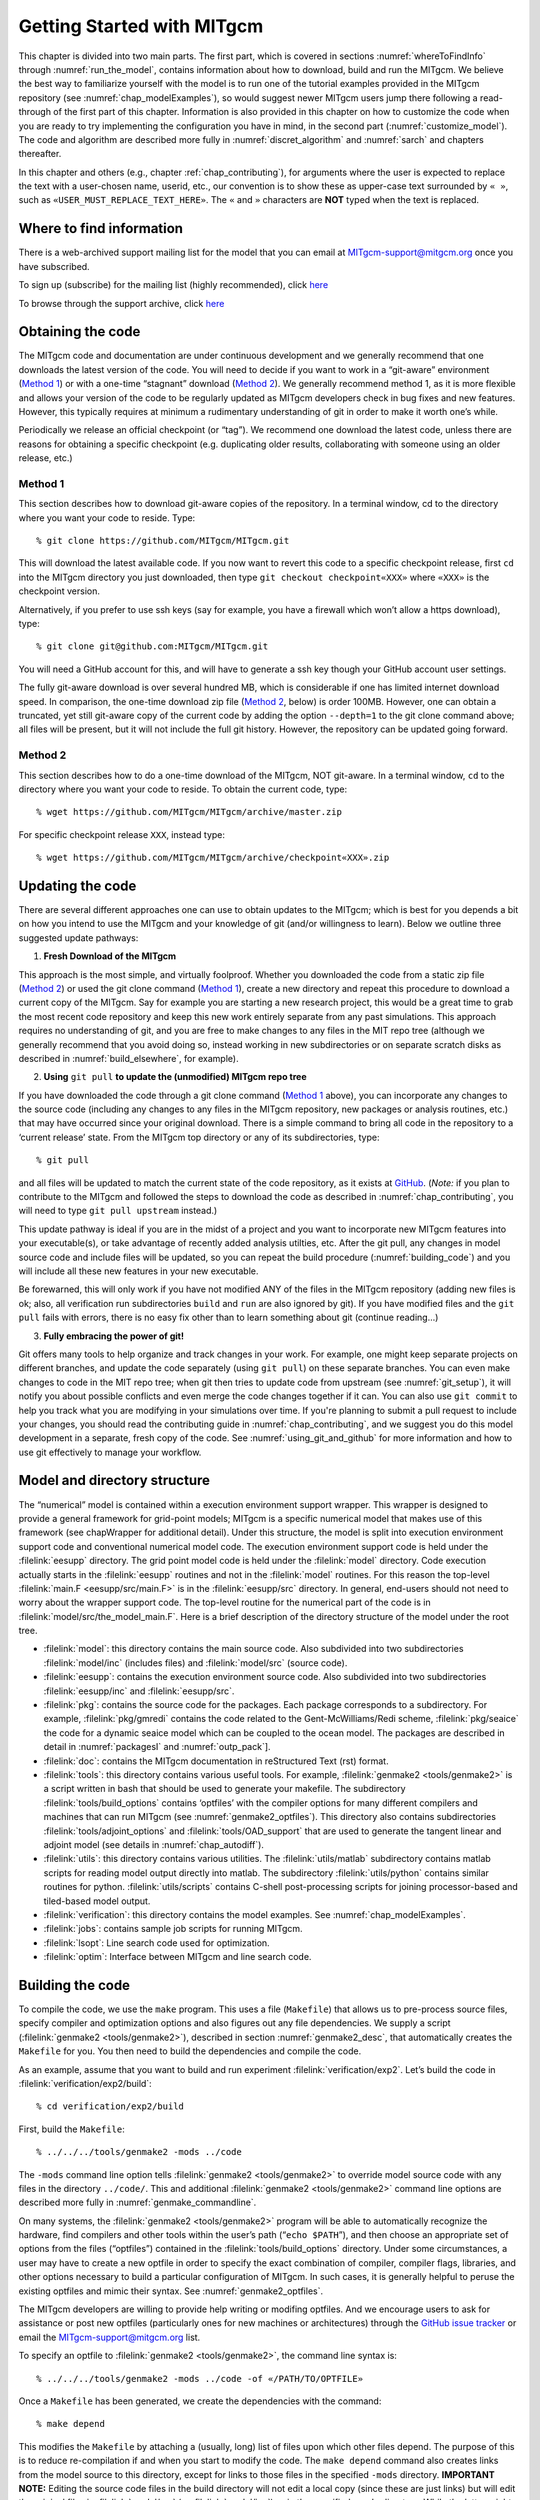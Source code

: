 .. _chap_getting_started:

Getting Started with MITgcm
***************************

This chapter is divided into two main parts. The first part, which is
covered in sections :numref:`whereToFindInfo` through
:numref:`run_the_model`, contains information about how to download, build and run the  MITgcm.
We believe the best way to familiarize yourself with the
model is to run one of the tutorial examples provided in the MITgcm repository
(see :numref:`chap_modelExamples`), so would suggest newer MITgcm users
jump there following a read-through of the first part of this chapter. 
Information is also provided
in this chapter on how to customize the code when you are ready to try implementing 
the configuration you have in mind, in the second part (:numref:`customize_model`).  The code and algorithm
are described more fully in :numref:`discret_algorithm` and 
:numref:`sarch` and chapters thereafter. 

In this chapter and others (e.g., chapter :ref:`chap_contributing`),
for arguments where the user is expected to replace the text
with a user-chosen name, userid, etc., our convention is to show these as upper-case
text surrounded by ``« »``, such as ``«USER_MUST_REPLACE_TEXT_HERE»``.
The ``«`` and ``»`` characters are **NOT** typed when  the text is replaced.

.. _whereToFindInfo:

Where to find information
=========================

There is a web-archived support mailing list for the model that you can
email at MITgcm-support@mitgcm.org once you have subscribed.

To sign up (subscribe) for the mailing list (highly recommended), click `here <http://mailman.mitgcm.org/mailman/listinfo/mitgcm-support/>`__

To browse through the support archive, click `here <http://mailman.mitgcm.org/pipermail/mitgcm-support/>`__


Obtaining the code
==================

The MITgcm code and documentation are under continuous development and we generally recommend that one downloads the latest version of the code. You will need to decide if you want to work in a “git-aware” environment (`Method 1`_) or with a one-time “stagnant” download (`Method 2`_). We generally recommend method 1, as it is more flexible and allows your version of the code to be regularly updated as MITgcm developers check in bug fixes and new features. However, this typically requires at minimum a rudimentary understanding of git in order to make it worth one’s while.

Periodically we release an official checkpoint (or “tag”). We recommend one download the latest code, unless there are reasons for obtaining a specific checkpoint (e.g. duplicating older results, collaborating with someone using an older release, etc.) 

.. _git-aware_download:

Method 1
--------

This section describes how to download git-aware copies of the repository.
In a terminal window, cd to the directory where you want your code to reside. 
Type:

::

    % git clone https://github.com/MITgcm/MITgcm.git

This will download the latest available code. If you now want to revert this code to a specific checkpoint release,
first ``cd`` into the MITgcm directory you just downloaded, then type ``git checkout checkpoint«XXX»`` where ``«XXX»`` is the checkpoint version.

Alternatively, if you prefer to use ssh keys (say for example, you have a firewall which won’t allow a https download), type:

::

    % git clone git@github.com:MITgcm/MITgcm.git

You will need a GitHub account for this, and will have to generate a ssh key though your GitHub account user settings. 

The fully git-aware download is over several hundred MB, which is considerable if one has limited internet download speed. In comparison, the one-time download zip file (`Method 2`_, below) is order 100MB. However, one can obtain a truncated, yet still git-aware copy of the current code by adding the option ``--depth=1`` to the git clone command above; all files will be present, but it will not include the full git history. However, the repository can be updated going forward. 

Method 2
--------

This section describes how to do a one-time download of the MITgcm, NOT git-aware.
In a terminal window, ``cd`` to the directory where you want your code to reside. 
To obtain the current code, type:

::

    % wget https://github.com/MITgcm/MITgcm/archive/master.zip

For specific checkpoint release ``XXX``, instead type: 

::

    % wget https://github.com/MITgcm/MITgcm/archive/checkpoint«XXX».zip

Updating the code
=================

There are several different approaches one can use to obtain updates to the MITgcm; which is best for
you depends a bit on how you intend to use the MITgcm and your knowledge of git (and/or willingness
to learn). Below we outline three suggested update pathways:

1. **Fresh Download of the MITgcm**

This approach is the most simple, and virtually foolproof. Whether you downloaded the code from a static
zip file (`Method 2`_) or used the git clone command (`Method 1`_), create a new directory and repeat
this procedure to download a current copy of the MITgcm. Say for example you are starting a new
research project, this would be a great time to grab the most recent code repository and keep this
new work entirely separate from any past simulations. This approach requires no understanding of git,
and you are free to make changes to any files in the MIT repo tree (although we generally recommend
that you avoid doing so, instead working in new subdirectories or on separate scratch disks as described
in :numref:`build_elsewhere`, for example). 

2. **Using** ``git pull`` **to update the (unmodified) MITgcm repo tree**

If you have downloaded the code through a git clone command (`Method 1`_ above), you can incorporate
any changes to the source code (including any changes to any files in the MITgcm repository, new packages
or analysis routines, etc.) that may have occurred since your original download. There is a simple
command to bring all code in the repository to a ‘current release’ state. From the MITgcm top directory
or any of its subdirectories, type:

::

    % git pull

and all files will be updated to match the current state of the code repository, as it exists
at `GitHub <https://github.com/MITgcm/MITgcm.git>`_. (*Note:* if you plan to contribute to
the MITgcm and followed the steps to download the code as described in 
:numref:`chap_contributing`, you will need to type ``git pull upstream`` instead.)

This update pathway is ideal if you are in the midst of a project and you want to incorporate new
MITgcm features into your executable(s), or take advantage of recently added analysis utilties, etc.
After the git pull, any changes in model source code and include files will be updated, so you can
repeat the build procedure (:numref:`building_code`) and you will include all these new features
in your new executable.

Be forewarned, this will only work if you have not modified ANY of the files in the MITgcm repository
(adding new files is ok; also, all verification run subdirectories ``build`` and ``run`` are also ignored by git).
If you have modified files and the ``git pull`` fails with errors, there is no easy fix other than
to learn something about git (continue reading...)

3. **Fully embracing the power of git!**

Git offers many tools to help organize and track changes in your work.  For example, one might keep separate
projects on different branches, and update the code separately (using ``git pull``) on these separate branches.
You can even make changes to code in the MIT repo tree; when git then tries to update code from upstream
(see :numref:`git_setup`), it will notify you about possible conflicts and even merge the code changes
together if it can. You can also use ``git commit`` to help you track what you are modifying in your
simulations over time. If you're planning to submit a pull request to include your changes, you should
read the contributing guide in :numref:`chap_contributing`, and we suggest you do this model development
in a separate, fresh copy of the code. See :numref:`using_git_and_github` for more information and how
to use git effectively to manage your workflow.


Model and directory structure
=============================

The “numerical” model is contained within a execution environment
support wrapper. This wrapper is designed to provide a general framework
for grid-point models; MITgcm is a specific numerical model that makes use of
this framework (see chapWrapper for additional detail). Under this structure,
the model is split into execution
environment support code and conventional numerical model code. The
execution environment support code is held under the :filelink:`eesupp`
directory. The grid point model code is held under the :filelink:`model`
directory. Code execution actually starts in the :filelink:`eesupp` routines and
not in the :filelink:`model` routines. For this reason the top-level :filelink:`main.F <eesupp/src/main.F>`
is in the :filelink:`eesupp/src` directory. In general, end-users should not
need to worry about the wrapper support code. The top-level routine for the numerical
part of the code is in :filelink:`model/src/the_model_main.F`. Here is a brief
description of the directory structure of the model under the root tree.

-  :filelink:`model`: this directory contains the main source code. Also
   subdivided into two subdirectories :filelink:`model/inc` (includes files) and :filelink:`model/src` (source code).

-  :filelink:`eesupp`: contains the execution environment source code. Also
   subdivided into two subdirectories :filelink:`eesupp/inc` and :filelink:`eesupp/src`.

-  :filelink:`pkg`: contains the source code for the packages. Each package
   corresponds to a subdirectory. For example, :filelink:`pkg/gmredi` contains the
   code related to the Gent-McWilliams/Redi scheme, :filelink:`pkg/seaice` the code
   for a dynamic seaice model which can be coupled to the ocean model. The packages are
   described in detail in :numref:`packagesI` and :numref:`outp_pack`].

-  :filelink:`doc`: contains the MITgcm documentation in reStructured Text (rst) format.

-  :filelink:`tools`: this directory contains various useful tools. For example,
   :filelink:`genmake2 <tools/genmake2>` is a script written in bash that should be used
   to generate your makefile. The subdirectory :filelink:`tools/build_options` contains
   ‘optfiles’ with the compiler options for many different compilers and machines
   that can run MITgcm (see :numref:`genmake2_optfiles`).
   This directory also contains subdirectories :filelink:`tools/adjoint_options` and :filelink:`tools/OAD_support`
   that are used to generate the tangent linear and adjoint model (see details
   in :numref:`chap_autodiff`).

-  :filelink:`utils`: this directory contains various utilities. The :filelink:`utils/matlab` subdirectory
   contains matlab scripts for reading model output directly into
   matlab. The subdirectory :filelink:`utils/python` contains similar routines for python.
   :filelink:`utils/scripts` contains C-shell post-processing scripts for
   joining processor-based and tiled-based model output. 

-  :filelink:`verification`: this directory contains the model examples. See
   :numref:`chap_modelExamples`.

-  :filelink:`jobs`: contains sample job scripts for running MITgcm.

-  :filelink:`lsopt`: Line search code used for optimization.

-  :filelink:`optim`: Interface between MITgcm and line search code.

.. _building_code:

Building the code
=================

To compile the code, we use the ``make`` program. This uses a file
(``Makefile``) that allows us to pre-process source files, specify
compiler and optimization options and also figures out any file
dependencies. We supply a script (:filelink:`genmake2 <tools/genmake2>`), described in section
:numref:`genmake2_desc`, that automatically creates the ``Makefile`` for you. You
then need to build the dependencies and compile the code.

As an example, assume that you want to build and run experiment
:filelink:`verification/exp2`. Let’s build the code in :filelink:`verification/exp2/build`:

::

    % cd verification/exp2/build

First, build the ``Makefile``:

::

    % ../../../tools/genmake2 -mods ../code

The ``-mods`` command line option tells :filelink:`genmake2 <tools/genmake2>` to override model source code
with any files in the directory ``../code/``. This and additional :filelink:`genmake2 <tools/genmake2>` command line options are described
more fully in :numref:`genmake_commandline`.

On many systems, the :filelink:`genmake2 <tools/genmake2>` program will be able to automatically
recognize the hardware, find compilers and other tools within the user’s
path (“``echo $PATH``”), and then choose an appropriate set of options
from the files (“optfiles”) contained in the :filelink:`tools/build_options`
directory. Under some circumstances, a user may have to create a new
optfile in order to specify the exact combination of compiler,
compiler flags, libraries, and other options necessary to build a
particular configuration of MITgcm. In such cases, it is generally
helpful to peruse the existing optfiles and mimic their syntax.
See :numref:`genmake2_optfiles`.

The MITgcm developers are willing to
provide help writing or modifing optfiles. And we encourage users to
ask for assistance or post new optfiles (particularly ones for new machines or
architectures) through the `GitHub issue tracker <https://github.com/MITgcm/MITgcm/issues>`_
or email the MITgcm-support@mitgcm.org list.

To specify an optfile to :filelink:`genmake2 <tools/genmake2>`, the command line syntax is:

::

    % ../../../tools/genmake2 -mods ../code -of «/PATH/TO/OPTFILE»

Once a ``Makefile`` has been generated, we create the dependencies with
the command:

::

    % make depend

This modifies the ``Makefile`` by attaching a (usually, long) list of
files upon which other files depend. The purpose of this is to reduce
re-compilation if and when you start to modify the code. The ``make depend``
command also creates links from the model source to this directory, except for links to those files 
in the specified ``-mods`` directory. **IMPORTANT NOTE:** Editing the source code files in the build directory
will not edit a local copy (since these are just links) but will
edit the original files in :filelink:`model/src` (or :filelink:`model/inc`)
or in the specified ``-mods`` directory. While the latter might
be what you intend, editing the master copy in :filelink:`model/src`
is usually **NOT** what was intended and may cause grief somewhere down the road. Rather, if you need to add 
to the list of modified source code files, place a copy of
the file(s) to edit in the ``-mods`` directory, make the edits to these ``-mods`` directory files, go back to the build directory and type ``make Clean``,
and then re-build the makefile (these latter steps critical or the makefile will not 
link to to this newly edited file).

It is important to note that the make depend stage will occasionally
produce warnings or errors if the dependency parsing tool is unable
to find all of the necessary header files (e.g., ``netcdf.inc``). In some cases you
may need to obtain help from your system administrator to locate these files.

Next, one can compile the code using:

::

    % make

The ``make`` command creates an executable called ``mitgcmuv``. Additional
make “targets” are defined within the makefile to aid in the production
of adjoint and other versions of MITgcm. On computers with multiple processor cores
or shared multi-processor (a.k.a. SMP) systems, the build process can often be sped
up appreciably using the command:

::

    % make -j 2

where the “2” can be replaced with a number that corresponds to the
number of cores (or discrete CPUs) available.

In addition, there are several housekeeping ``make clean`` options that might be useful:

- ``make clean`` removes files that ``make`` generates (e.g., \*.o and \*.f files)
- ``make Clean`` removes files and links generated by ``make`` and ``make depend``
- ``make CLEAN`` removes pretty much everything, including any executables and output from :filelink:`genmake2 <tools/genmake2>`

Now you are ready to run the model. General instructions for doing so
are given in section :numref:`run_the_model`. 

.. _build_elsewhere:

Building/compiling the code elsewhere
-------------------------------------

In the example above (:numref:`building_code`) we built the
executable in the ``build`` directory of the experiment.
Model object files and output data can use up large amounts of disk
space so it is often preferable to operate on a large
scratch disk. Here, we show how to configure and compile the code on a scratch disk,
without having to copy the entire source
tree. The only requirement to do so is you have :filelink:`genmake2 <tools/genmake2>` in your path, or
you know the absolute path to :filelink:`genmake2 <tools/genmake2>`.

Assuming the model source is in ``~/MITgcm``, then the
following commands will build the model in ``/scratch/exp2-run1``:

::

    % cd /scratch/exp2-run1
    % ~/MITgcm/tools/genmake2 -rootdir ~/MITgcm -mods ~/MITgcm/verification/exp2/code
    % make depend
    % make

Note the use of the command line option ``-rootdir`` to tell :filelink:`genmake2 <tools/genmake2>` where to find the MITgcm directory tree.
In general, one can compile the code in any given directory by following this procedure.

.. _genmake2_desc:

Using genmake2
--------------

This section describes further details and capabilities of :filelink:`genmake2 <tools/genmake2>` (located in the
``tools`` directory), the MITgcm tool used to generate a Makefile. :filelink:`genmake2 <tools/genmake2>` is a shell
script written to work with all “sh”–compatible shells including bash
v1, bash v2, and Bourne (like many unix tools, there is a help option that is invoked thru ``genmake2 -h``).
:filelink:`genmake2 <tools/genmake2>` parses information from the following sources:

-
    a ``genmake_local`` file if one is found in the current directory

-
    command-line options

-
    an “options file” as specified by the command-line option
    ``–of «/PATH/TO/OPTFILE»``

-
    a ``packages.conf`` file (if one is found) with the specific list of
    packages to compile. The search path for file ``packages.conf`` is
    first the current directory, and then each of the ``-mods`` directories
    in the given order (see :ref:`here <mods_option>`).

.. _genmake2_optfiles:

Optfiles in tools/build_options directory:
~~~~~~~~~~~~~~~~~~~~~~~~~~~~~~~~~~~~~~~~~~

The purpose of the optfiles is to provide all the compilation options
for particular “platforms” (where “platform” roughly means the
combination of the hardware and the compiler) and code configurations.
Given the combinations of possible compilers and library dependencies
(e.g., MPI and `netCDF <http://www.unidata.ucar.edu/software/netcdf>`_) there may be numerous optfiles available for a
single machine. The naming scheme for the majority of the optfiles
shipped with the code is **OS_HARDWARE_COMPILER** where

**OS**
    is the name of the operating system (generally the lower-case output
    of a linux terminal ``uname`` command)

**HARDWARE**
    is a string that describes the CPU type and corresponds to output
    from a ``uname -m`` command. Some common CPU types:

    ``amd64``
        use this code for x86\_64 systems (most common, including AMD and Intel 64-bit CPUs)

    ``ia64``
        is for Intel IA64 systems (eg. Itanium, Itanium2)

    ``ppc``
        is for (old) Mac PowerPC systems

**COMPILER**
    is the compiler name (generally, the name of the FORTRAN executable, e.g., ``ifort``)

In many cases, the default optfiles are sufficient and will result in
usable Makefiles. However, for some machines or code configurations, new
optfiles must be written. To create a new optfile, it is generally
best to start with one of the defaults and modify it to suit your needs.
Like :filelink:`genmake2 <tools/genmake2>`, the optfiles are all written using a simple
sh–compatible syntax. While nearly all variables used within
:filelink:`genmake2 <tools/genmake2>` may be specified in the optfiles, the critical ones that
should be defined are:

``FC``
    the FORTRAN compiler (executable) to use

``DEFINES``
    the command-line DEFINE options passed to the compiler

``CPP``
    the C pre-processor to use

``NOOPTFLAGS``
    options flags for special files that should not be optimized

For example, the optfile for a typical Red Hat Linux machine (amd64
architecture) using the GCC (g77) compiler is

::

    FC=g77
    DEFINES='-D_BYTESWAPIO -DWORDLENGTH=4'
    CPP='cpp  -traditional -P'
    NOOPTFLAGS='-O0'
    #  For IEEE, use the "-ffloat-store" option
    if test "x$IEEE" = x ; then
        FFLAGS='-Wimplicit -Wunused -Wuninitialized'
        FOPTIM='-O3 -malign-double -funroll-loops'
    else
        FFLAGS='-Wimplicit -Wunused -ffloat-store'
        FOPTIM='-O0 -malign-double'
    fi

If you write an optfile for an unrepresented machine or compiler, you
are strongly encouraged to submit the optfile to the MITgcm project for
inclusion. Please submit the file through the `GitHub issue tracker <https://github.com/MITgcm/MITgcm/issues>`_
or email the MITgcm-support@mitgcm.org list.

.. _genmake_commandline:

Command-line options:
~~~~~~~~~~~~~~~~~~~~~

In addition to the optfiles, :filelink:`genmake2 <tools/genmake2>` supports a number of helpful
command-line options. A complete list of these options can be obtained by:

::

    % genmake2 -h

The most important command-line options are:

``–optfile «/PATH/TO/FILE»``
    (= ``-of``) specifies the optfile that should be used for a particular build.

    If no optfile is specified (either through the command line or the
    ``MITGCM_OPTFILE`` environment variable), :filelink:`genmake2 <tools/genmake2>` will try to make a
    reasonable guess from the list provided in :filelink:`tools/build_options`.
    The method used for making this guess is to first determine the
    combination of operating system and hardware (e.g., :filelink:`tools/build_options/linux_amd64_ifort`) and
    then find a working FORTRAN compiler within the user’s path. When
    these three items have been identified, :filelink:`genmake2 <tools/genmake2>` will try to find an
    optfile that has a matching name.

.. _mods_option:

``–mods ’«DIR1 DIR2 DIR3 ...»’``
    specifies a list of directories containing “modifications”. These
    directories contain files with names that may (or may not) exist in
    the main MITgcm source tree but will be overridden by any
    identically-named sources within the ``-mods`` directories.
    Note the quotes around the list of directories, necessary given multiple arguments.

    The order of precedence for this “name-hiding” is as follows:

    -  “mods” directories in the order given (e.g., will use copy of file located in DIR1 instead of DIR2)

    -  Packages either explicitly specified or provided by default (in
       the order given)

    -  Packages included due to package dependencies (in the order that
       that package dependencies are parsed)

    -  The “standard dirs” (which may have been specified by the
       ``-standarddirs`` option)

``-oad``
    generates a makefile for a OpenAD build (see :numref:`ad_openad`)

``–adoptfile «/PATH/TO/FILE»``
    (= ``-adof``) specifies the “adjoint” or automatic differentiation options file to
    be used. The file is analogous to the optfile defined above but it
    specifies information for the AD build process.

    The default file is located in
    :filelink:`tools/adjoint_options/adjoint_default` and it defines the “TAF”
    and “TAMC” compilers. As with any compiler, it is helpful to have their
    directories listed in your ``$PATH`` environment variable.

``–mpi``
    enables certain MPI features (using CPP ``#define``)
    within the code and is necessary for MPI builds (see :numref:`build_mpi`).

``–omp``
    enables OPENMP code and compiler flag ``OMPFLAG`` 

``–ieee``
    use IEEE numerics (requires support in optfile) 

``–make «/PATH/TO/GMAKE»``
    due to the poor handling of soft-links and other bugs common with
    the ``make`` versions provided by commercial Unix vendors, GNU
    ``make`` (sometimes called ``gmake``) may be preferred. This
    option provides a means for specifying the make executable to be
    used.

.. _build_mpi:

Building  with MPI
------------------

Building MITgcm to use MPI libraries can be complicated due to the
variety of different MPI implementations available, their dependencies
or interactions with different compilers, and their often ad-hoc
locations within file systems. For these reasons, its generally a good
idea to start by finding and reading the documentation for your
machine(s) and, if necessary, seeking help from your local systems
administrator.

The steps for building MITgcm with MPI support are:

#. Determine the locations of your MPI-enabled compiler and/or MPI
   libraries and put them into an options file as described in :numref:`genmake2_optfiles`. 
   One can start with one of the examples in
   :filelink:`tools/build_options`
   such as :filelink:`tools/build_options/linux_amd64_gfortran`
   or :filelink:`tools/build_options/llinux_amd64_ifort+impi` and
   then edit it to suit the machine at hand. You may need help from your
   user guide or local systems administrator to determine the exact
   location of the MPI libraries. If libraries are not installed, MPI
   implementations and related tools are available including:

   -  `Open MPI <https://www.open-mpi.org/>`_ 

   -  `MVAPICH2 <http:mvapich.cse.ohio-state.edu/>`_

   -  `MPICH <https://www.mpich.org/>`_

   -  `Intel MPI <https://software.intel.com/en-us/intel-mpi-library/>`_

  
#. Build the code with the :filelink:`genmake2 <tools/genmake2>` ``-mpi`` option (see :numref:`genmake_commandline`)
   using commands such as:

   ::

         %  ../../../tools/genmake2 -mods=../code -mpi -of=«YOUR_OPTFILE»
         %  make depend
         %  make


.. _run_the_model:

Running the model 
=================

If compilation finished successfully (:numref:`building_code`) then an
executable called ``mitgcmuv`` will now exist in the local (``build``) directory.

To run the model as a single process (i.e., not in parallel) simply
type (assuming you are still in the ``build`` directory):

::

    % cd ../run
    % ln -s ../input/* .
    % cp ../build/mitgcmuv .
    % ./mitgcmuv

Here, we are making a link to all the support data files needed by the MITgcm
for this experiment, and then copying the executable from the the build directory.
The ``./`` in the last step is a safe-guard to make sure you use the local executable in
case you have others that might exist in your ``$PATH``.
The above command will spew out many lines of text output to your
screen. This output contains details such as parameter values as well as
diagnostics such as mean kinetic energy, largest CFL number, etc. It is
worth keeping this text output with the binary output so we normally
re-direct the ``stdout`` stream as follows:

::

    % ./mitgcmuv > output.txt

In the event that the model encounters an error and stops, it is very
helpful to include the last few line of this ``output.txt`` file along
with the (``stderr``) error message within any bug reports.

For the example experiment in :filelink:`verification/exp2`, an example of the
output is kept in :filelink:`verification/exp2/results/output.txt` for comparison. You can compare
your ``output.txt`` with the corresponding one for that experiment to
check that your set-up indeed works. Congratulations!


.. _running_mpi:

Running with MPI
----------------

Run the code with the appropriate MPI “run” or “exec” program
provided with your particular implementation of MPI. Typical MPI
packages such as `Open MPI <https://www.open-mpi.org/>`_ will use something like:

   ::

         %  mpirun -np 4 ./mitgcmuv

Sightly more complicated scripts may be needed for many machines
since execution of the code may be controlled by both the MPI library
and a job scheduling and queueing system such as SLURM, PBS, LoadLeveler,
or any of a number of similar tools. See your local cluster documentation 
or system administrator for the specific syntax required to run on your computing facility.


Output files
------------

The model produces various output files and, when using :filelink:`pkg/mnc` (i.e., netCDF),
sometimes even directories. Depending upon the I/O package(s) selected
at compile time (either :filelink:`pkg/mdsio`, :filelink:`pkg/mnc`, or both as determined by
``packages.conf``) and the run-time flags set (in
``data.pkg``), the following output may appear. More complete information describing output files
and model diagnostics is described in :numref:`outp_pack`.

Raw binary output files
~~~~~~~~~~~~~~~~~~~~~~~

The “traditional” output files are generated by the :filelink:`pkg/mdsio` 
(see :numref:`pkg_mdsio`).The :filelink:`pkg/mdsio` model data are written according to a
“meta/data” file format. Each variable is associated with two files with
suffix names ``.data`` and ``.meta``. The ``.data`` file contains the
data written in binary form (big endian by default). The ``.meta`` file
is a “header” file that contains information about the size and the
structure of the ``.data`` file. This way of organizing the output is
particularly useful when running multi-processors calculations. 


At a minimum, the instantaneous “state” of the model is written out,
which is made of the following files:

-  ``U.00000nIter`` - zonal component of velocity field (m/s and
   positive eastward).

-  ``V.00000nIter`` - meridional component of velocity field (m/s and
   positive northward).

-  ``W.00000nIter`` - vertical component of velocity field (ocean: m/s
   and positive upward, atmosphere: Pa/s and positive towards increasing
   pressure i.e., downward).

-  ``T.00000nIter`` - potential temperature (ocean:
   :math:`^{\circ}\mathrm{C}`, atmosphere: :math:`^{\circ}\mathrm{K}`).

-  ``S.00000nIter`` - ocean: salinity (psu), atmosphere: water vapor
   (g/kg).

-  ``Eta.00000nIter`` - ocean: surface elevation (m), atmosphere:
   surface pressure anomaly (Pa).

The chain ``00000nIter`` consists of ten figures that specify the
iteration number at which the output is written out. For example,
``U.0000000300`` is the zonal velocity at iteration 300.

In addition, a “pickup” or “checkpoint” file called:

-  ``pickup.00000nIter``

is written out. This file represents the state of the model in a
condensed form and is used for restarting the integration (at the specific iteration number).
Some additional parameterizations and packages also produce separate pickup files, e.g.,

-  ``pickup_cd.00000nIter`` if the C-D scheme is used (see :ref:`C_D Scheme <C-D_scheme>`)

-  ``pickup_seaice.00000nIter`` if the seaice package is turned on (see :ref:`sub_phys_pkg_seaice`)

-  ``pickup_ptracers.00000nIter`` if passive tracers are included in the simulation (see :ref:`sub_phys_pkg_ptracers`)


Rolling checkpoint files are
the same as the pickup files but are named differently. Their name
contain the chain ``ckptA`` or ``ckptB`` instead of ``00000nIter``. They
can be used to restart the model but are overwritten every other time
they are output to save disk space during long integrations.

NetCDF output files
~~~~~~~~~~~~~~~~~~~

:filelink:`pkg/mnc` is a set of routines written to read, write, and
append `netCDF <http://www.unidata.ucar.edu/software/netcdf>`_ files.
Unlike the :filelink:`pkg/mdsio` output, the :filelink:`pkg/mnc`–generated output is usually
placed within a subdirectory with a name such as ``mnc_output_`` (by default,
`netCDF <http://www.unidata.ucar.edu/software/netcdf>`_ tries to append, rather than overwrite, existing files,
so a unique output directory is helpful for each separate run).


The :filelink:`pkg/mnc` output files are all in the “self-describing” `netCDF <http://www.unidata.ucar.edu/software/netcdf>`_ format and
can thus be browsed and/or plotted using tools such as:

-  `ncdump <https://www.unidata.ucar.edu/software/netcdf/netcdf-4/newdocs/netcdf/ncdump.html>`_
   is a utility which is typically included with every `netCDF <http://www.unidata.ucar.edu/software/netcdf>`_
   install, and converts the `netCDF <http://www.unidata.ucar.edu/software/netcdf>`_ binaries into formatted ASCII text files.

-  `ncview <http://meteora.ucsd.edu/~pierce/ncview_home_page.html>`_
   is a very convenient and quick way to plot `netCDF <http://www.unidata.ucar.edu/software/netcdf>`_
   data and it runs on most platforms. `Panoply <https://www.giss.nasa.gov/tools/panoply/>`_ is a similar alternative.

-  `MATLAB <https://www.mathworks.com/>`_, `GrADS <http://cola.gmu.edu/grads/>`_, 
   `IDL <http://www.harrisgeospatial.com/SoftwareTechnology/IDL.aspx>`_ and other common post-processing environments provide
   built-in `netCDF <http://www.unidata.ucar.edu/software/netcdf>`_ interfaces.



Looking at the output
---------------------

MATLAB
~~~~~~

Raw binary output
^^^^^^^^^^^^^^^^^

The repository includes a few `MATLAB <https://www.mathworks.com/>`_ utilities to read binary output
files written in the :filelink:`/pkg/mdsio` format. The `MATLAB <https://www.mathworks.com/>`_ scripts are located in the
directory :filelink:`utils/matlab` under the root tree. The script :filelink:`utils/matlab/rdmds.m`
reads the data. Look at the comments inside the script to see how to use it.

Some examples of reading and visualizing some output in `Matlab <https://www.mathworks.com/>`_:

::

    % matlab
    >> H=rdmds('Depth');
    >> contourf(H');colorbar;
    >> title('Depth of fluid as used by model');

    >> eta=rdmds('Eta',10);
    >> imagesc(eta');axis ij;colorbar;
    >> title('Surface height at iter=10');

    >> eta=rdmds('Eta',[0:10:100]);
    >> for n=1:11; imagesc(eta(:,:,n)');axis ij;colorbar;pause(.5);end


NetCDF output 
^^^^^^^^^^^^^

Similar scripts for `netCDF <http://www.unidata.ucar.edu/software/netcdf>`_ output (e.g., :filelink:`utils/matlab/rdmnc.m`) are available and they
are described in :numref:`pkg_mnc`.

Python
~~~~~~

Raw binary output
^^^^^^^^^^^^^^^^^

The repository includes `Python <https://www.python.org/>`_ scripts
for reading binary :filelink:`/pkg/mdsio` format under :filelink:`utils/python`.
The following example shows how to load in some data:

::
  
    # python
    import mds

    Eta = mds.rdmds('Eta', itrs=10)

The docstring for ``mds.rdmds`` (see file :filelink:`utils/python/MITgcmutils/MITgcmutils/mds.py`)
contains much more detail about using this function and the options that it takes.

NetCDF output 
^^^^^^^^^^^^^

The `netCDF <http://www.unidata.ucar.edu/software/netcdf>`_ output
is currently produced with one file per processor. This means the individual tiles
need to be stitched together to create a single
`netCDF <http://www.unidata.ucar.edu/software/netcdf>`_ file that spans the model domain. The script
:filelink:`utils/python/MITgcmutils/scripts/gluemncbig` can do
this efficiently from the command line. 

The following example shows how to use the `xarray python package <http://xarray.pydata.org/>`_ to read
the resulting `netCDF <http://www.unidata.ucar.edu/software/netcdf>`_ file into `Python <https://www.python.org/>`_:


::
  
  # python
  import xarray as xr

  Eta = xr.open_dataset('Eta.nc')


delete me this lin


.. _customize_model:

Customizing the model configuration
===================================

When you are ready to run the model in the configuration you want, the
easiest thing is to use and adapt the setup of the case studies
experiment (described in :numref:`chap_modelExamples`) that is the closest to your
configuration. Then, the amount of setup will be minimized. In this
section, we focus on the setup relative to the “numerical model” part of
the code (the setup relative to the “execution environment” part is
covered in the software architecture/wrapper section) and on the variables and
parameters that you are likely to change.


In what follows, the parameters are grouped into categories related to
the computational domain, the equations solved in the model, and the
simulation controls.


Parameters: Computational Domain, Geometry and Time-Discretization
------------------------------------------------------------------

Dimensions
     

    The number of points in the x, y, and r directions are represented
    by the variables :varlink:`sNx`, :varlink:`sNy` and :varlink:`Nr` respectively which are
    declared and set in the file :filelink:`SIZE.h <model/inc/SIZE.h>`. (Again, this
    assumes a mono-processor calculation. For multiprocessor
    calculations see the section on parallel implementation.)

Grid
     

    Three different grids are available: cartesian, spherical polar, and
    curvilinear (which includes the cubed sphere). The grid is set
    through the logical variables :varlink:`usingCartesianGrid`,
    :varlink:`usingSphericalPolarGrid`, and :varlink:`usingCurvilinearGrid`. In the
    case of spherical and curvilinear grids, the southern boundary is
    defined through the variable :varlink:`ygOrigin` which corresponds to the
    latitude of the southern most cell face (in degrees). The resolution
    along the x and y directions is controlled by the 1D arrays :varlink:`delx`
    and :varlink:`dely` (in meters in the case of a cartesian grid, in degrees
    otherwise). The vertical grid spacing is set through the 1D array
    :varlink:`delz` for the ocean (in meters) or :varlink:`delp` for the atmosphere
    (in Pa). The variable :varlink:`Ro_SeaLevel` represents the standard
    position of sea level in “r” coordinate. This is typically set to 0 m
    for the ocean (default value) and 10\ :sup:`5` Pa for the
    atmosphere. For the atmosphere, also set the logical variable
    :varlink:`groundAtK1` to ``.TRUE.`` which puts the first level (k=1) at
    the lower boundary (ground).

    For the cartesian grid case, the Coriolis parameter :math:`f` is set
    through the variables :varlink:`f0` and :varlink:`beta` which correspond to the
    reference Coriolis parameter (in s\ :sup:`--1`) and
    :math:`\frac{\partial f}{ \partial y}`\ (in
    m\ :sup:`--1`\ s\ :sup:`--1`) respectively. If :varlink:`beta` is set
    to a nonzero value, :varlink:`f0` is the value of :math:`f` at the southern
    edge of the domain.

Topography - Full and Partial Cells
     

    The domain bathymetry is read from a file that contains a 2D (x,y)
    map of depths (in m) for the ocean or pressures (in Pa) for the
    atmosphere. The file name is represented by the variable
    :varlink:`bathyFile`. The file is assumed to contain binary numbers giving
    the depth (pressure) of the model at each grid cell, ordered with
    the x coordinate varying fastest. The points are ordered from low
    coordinate to high coordinate for both axes. The model code applies
    without modification to enclosed, periodic, and double periodic
    domains. Periodicity is assumed by default and is suppressed by
    setting the depths to 0 m for the cells at the limits of the
    computational domain (note: not sure this is the case for the
    atmosphere). The precision with which to read the binary data is
    controlled by the integer variable :varlink:`readBinaryPrec` which can take
    the value 32 (single precision) or 64 (double precision).
    See the matlab program ``gendata.m`` in the ``input`` directories of
    ``verification`` for several tutorial examples (e.g., :filelink:`gendata.m <verification/tutorial_barotropic_gyre/input/gendata.m>`
    in the :ref:`barotropic gyre tutorial <sec_eg_baro>`)
    to see how the bathymetry files are generated for the
    case study experiments.

    To use the partial cell capability, the variable :varlink:`hFacMin` needs
    to be set to a value between 0 and 1 (it is set to 1 by default)
    corresponding to the minimum fractional size of the cell. For
    example if the bottom cell is 500 m thick and :varlink:`hFacMin` is set to
    0.1, the actual thickness of the cell (i.e. used in the code) can
    cover a range of discrete values 50 m apart from 50 m to 500 m
    depending on the value of the bottom depth (in :varlink:`bathyFile`) at
    this point.

    Note that the bottom depths (or pressures) need not coincide with
    the models levels as deduced from :varlink:`delz` or :varlink:`delp`. The model
    will interpolate the numbers in :varlink:`bathyFile` so that they match the
    levels obtained from :varlink:`delz` or :varlink:`delp` and :varlink:`hFacMin`.

    (Note: the atmospheric case is a bit more complicated than what is
    written here. To come soon...)

Time-Discretization
     

    The time steps are set through the real variables :varlink:`deltaTMom` and
    :varlink:`deltaTtracer` (in s) which represent the time step for the
    momentum and tracer equations, respectively. For synchronous
    integrations, simply set the two variables to the same value (or you
    can prescribe one time step only through the variable :varlink:`deltaT`).
    The Adams-Bashforth stabilizing parameter is set through the
    variable :varlink:`abEps` (dimensionless). The stagger baroclinic time
    stepping can be activated by setting the logical variable
    :varlink:`staggerTimeStep` to ``.TRUE.``.

.. _parms-eos:

Parameters: Equation of State
-----------------------------

First, because the model equations are written in terms of
perturbations, a reference thermodynamic state needs to be specified.
This is done through the 1D arrays :varlink:`tRef` and :varlink:`sRef`. :varlink:`tRef`
specifies the reference potential temperature profile (in
:sup:`o`\ C for the ocean and K for the atmosphere)
starting from the level k=1. Similarly, :varlink:`sRef` specifies the reference
salinity profile (in ppt) for the ocean or the reference specific
humidity profile (in g/kg) for the atmosphere.

The form of the equation of state is controlled by the character
variables :varlink:`buoyancyRelation` and :varlink:`eosType`. :varlink:`buoyancyRelation` is
set to ``OCEANIC`` by default and needs to be set to ``ATMOSPHERIC``
for atmosphere simulations. In this case, :varlink:`eosType` must be set to
``IDEALGAS``. For the ocean, two forms of the equation of state are
available: linear (set :varlink:`eosType` to ``LINEAR``) and a polynomial
approximation to the full nonlinear equation ( set :varlink:`eosType` to
``POLYNOMIAL``). In the linear case, you need to specify the thermal
and haline expansion coefficients represented by the variables
:varlink:`tAlpha` (in K\ :sup:`--1`) and :varlink:`sBeta` (in ppt\ :sup:`--1`).
For the nonlinear case, you need to generate a file of polynomial
coefficients called ``POLY3.COEFFS``. To do this, use the program
:filelink:`utils/knudsen2/knudsen2.f` under the model tree (a Makefile is
available in the same directory and you will need to edit the number and
the values of the vertical levels in :filelink:`knudsen2.f <utils/knudsen2/knudsen2.f>` so that they match
those of your configuration).

There there are also higher polynomials for the equation of state:

``’UNESCO’``:
    The UNESCO equation of state formula of Fofonoff and Millard (1983)
    :cite:`fofonoff:83`. This equation of state assumes
    in-situ temperature, which is not a model variable; *its use is
    therefore discouraged, and it is only listed for completeness*.

``’JMD95Z’``:
    A modified UNESCO formula by Jackett and McDougall (1995)
    :cite:`jackett:95`, which uses the model variable
    potential temperature as input. The ’Z’ indicates that this
    equation of state uses a horizontally and temporally constant
    pressure :math:`p_{0}=-g\rho_{0}z`.

``’JMD95P’``:
    A modified UNESCO formula by Jackett and McDougall (1995)
    :cite:`jackett:95`, which uses the model variable
    potential temperature as input. The ’P’ indicates that this
    equation of state uses the actual hydrostatic pressure of the last
    time step. Lagging the pressure in this way requires an additional
    pickup file for restarts.

``’MDJWF’``:
    The new, more accurate and less expensive equation of state by
    McDougall et al. (1983) :cite:`mcdougall:03`. It also requires
    lagging the pressure and therefore an additional pickup file for
    restarts.

For none of these options an reference profile of temperature or
salinity is required.


Parameters: Momentum Equations
------------------------------

In this section, we only focus for now on the parameters that you are
likely to change, i.e. the ones relative to forcing and dissipation for
example. The details relevant to the vector-invariant form of the
equations and the various advection schemes are not covered for the
moment. We assume that you use the standard form of the momentum
equations (i.e. the flux-form) with the default advection scheme. Also,
there are a few logical variables that allow you to turn on/off various
terms in the momentum equation. These variables are called
:varlink:`momViscosity`, :varlink:`momAdvection`, :varlink:`momForcing`, :varlink:`useCoriolis`,
:varlink:`momPressureForcing`, :varlink:`momStepping` and :varlink:`metricTerms` and are assumed to
be set to ``.TRUE.`` here. Look at the file :filelink:`PARAMS.h <model/inc/PARAMS.h>` for a
precise definition of these variables.

Initialization
     

    The initial horizontal velocity components can be specified from
    binary files :varlink:`uVelInitFile` and :varlink:`vVelInitFile`. These files
    should contain 3D data ordered in an (x,y,r) fashion with k=1 as the
    first vertical level (surface level). If no file names are provided,
    the velocity is initialized to zero. The initial vertical velocity
    is always derived from the horizontal velocity using the continuity
    equation, even in the case of non-hydrostatic simulation (see, e.g.,
    :filelink:`verification/tutorial_deep_convection/input/`).

    In the case of a restart (from the end of a previous simulation),
    the velocity field is read from a pickup file (see section on
    simulation control parameters) and the initial velocity files are
    ignored.

Forcing

    
    This section only applies to the ocean. You need to generate
    wind-stress data into two files :varlink:`zonalWindFile` and
    :varlink:`meridWindFile` corresponding to the zonal and meridional
    components of the wind stress, respectively (if you want the stress
    to be along the direction of only one of the model horizontal axes,
    you only need to generate one file). The format of the files is
    similar to the bathymetry file. The zonal (meridional) stress data
    are assumed to be in Pa and located at U-points (V-points). As for
    the bathymetry, the precision with which to read the binary data is
    controlled by the variable :varlink:`readBinaryPrec`. See the matlab
    program ``gendata.m`` in the ``input`` directories of
    ``verification`` for several tutorial example
    (e.g. :filelink:`gendata.m <verification/tutorial_barotropic_gyre/input/gendata.m>`
    in the :ref:`barotropic gyre tutorial <sec_eg_baro>`)
    to see how simple analytical wind forcing data are generated for the
    case study experiments.

.. _periodic_forcing_expl:

    There is also the possibility of prescribing time-dependent periodic
    forcing. To do this, concatenate the successive time records into a
    single file (for each stress component) ordered in a (x,y,t) fashion
    and set the following variables: :varlink:`periodicExternalForcing` to
    ``.TRUE.``, :varlink:`externForcingPeriod` to the period (in s) of which
    the forcing varies (typically 1 month), and :varlink:`externForcingCycle`
    to the repeat time (in s) of the forcing (typically 1 year; note
    :varlink:`externForcingCycle` must be a multiple of
    :varlink:`externForcingPeriod`). With these variables set up, the model
    will interpolate the forcing linearly at each iteration.

.. _mom_dissip:

Dissipation

    
    The lateral eddy viscosity coefficient is specified through the
    variable :varlink:`viscAh` (in m\ :sup:`2`\ s\ :sup:`--1`). The
    vertical eddy viscosity coefficient is specified through the
    variable :varlink:`viscAz` (in m\ :sup:`2`\ s\ :sup:`--1`) for the
    ocean and :varlink:`viscAp` (in Pa\ :sup:`2`\ s\ :sup:`--1`) for the
    atmosphere. The vertical diffusive fluxes can be computed implicitly
    by setting the logical variable :varlink:`implicitViscosity` to
    ``.TRUE.``. In addition, biharmonic mixing can be added as well
    through the variable :varlink:`viscA4` (in
    m\ :sup:`4`\ s\ :sup:`--1`). On a spherical polar grid, you
    might also need to set the variable :varlink:`cosPower` which is set to 0
    by default and which represents the power of cosine of latitude to
    multiply viscosity. Slip or no-slip conditions at lateral and bottom
    boundaries are specified through the logical variables
    :varlink:`no_slip_sides` and :varlink:`no_slip_bottom`. If set to
    ``.FALSE.``, free-slip boundary conditions are applied. If no-slip
    boundary conditions are applied at the bottom, a bottom drag can be
    applied as well. Two forms are available: linear (set the variable
    :varlink:`bottomDragLinear` in m/s) and quadratic (set the variable
    :varlink:`bottomDragQuadratic`, dimensionless).

    The Fourier and Shapiro filters are described elsewhere.

.. _C-D_scheme:

C-D Scheme
     

    If you run at a sufficiently coarse resolution, you will need the
    C-D scheme for the computation of the Coriolis terms. The
    variable :varlink:`tauCD`, which represents the C-D scheme coupling
    timescale (in s) needs to be set.

Calculation of Pressure/Geopotential
     

    First, to run a non-hydrostatic ocean simulation, set the logical
    variable :varlink:`nonHydrostatic` to ``.TRUE.``. The pressure field is
    then inverted through a 3D elliptic equation. (Note: this capability
    is not available for the atmosphere yet.) By default, a hydrostatic
    simulation is assumed and a 2D elliptic equation is used to invert
    the pressure field. The parameters controlling the behavior of the
    elliptic solvers are the variables :varlink:`cg2dMaxIters` and
    :varlink:`cg2dTargetResidual` for the 2D case and :varlink:`cg3dMaxIters` and
    :varlink:`cg3dTargetResidual` for the 3D case. You probably won’t need to
    alter the default values (are we sure of this?).

    For the calculation of the surface pressure (for the ocean) or
    surface geopotential (for the atmosphere) you need to set the
    logical variables :varlink:`rigidLid` and :varlink:`implicitFreeSurface` (set one
    to ``.TRUE.`` and the other to ``.FALSE.`` depending on how you
    want to deal with the ocean upper or atmosphere lower boundary).

Parameters: Tracer Equations
----------------------------

This section covers the tracer equations i.e. the potential temperature
equation and the salinity (for the ocean) or specific humidity (for the
atmosphere) equation. As for the momentum equations, we only describe
for now the parameters that you are likely to change. The logical
variables :varlink:`tempDiffusion`, :varlink:`tempAdvection`, :varlink:`tempForcing`, and
:varlink:`tempStepping` allow you to turn on/off terms in the temperature
equation (same thing for salinity or specific humidity with variables
:varlink:`saltDiffusion`, :varlink:`saltAdvection` etc.). These variables are all
assumed here to be set to ``.TRUE.``. Look at file
:filelink:`PARAMS.h <model/inc/PARAMS.h>` for a precise definition.

Initialization
     

    The initial tracer data can be contained in the binary files
    :varlink:`hydrogThetaFile` and :varlink:`hydrogSaltFile`. These files should
    contain 3D data ordered in an (x,y,r) fashion with k=1 as the first
    vertical level. If no file names are provided, the tracers are then
    initialized with the values of :varlink:`tRef` and :varlink:`sRef` mentioned :ref:`above <parms-eos>`.
    In this case, the initial tracer
    data are uniform in x and y for each depth level.

Forcing
     

    This part is more relevant for the ocean, the procedure for the
    atmosphere not being completely stabilized at the moment.

    A combination of fluxes data and relaxation terms can be used for
    driving the tracer equations. For potential temperature, heat flux
    data (in W/m\ :sup:`2`) can be stored in the 2D binary file
    :varlink:`surfQfile`. Alternatively or in addition, the forcing can be
    specified through a relaxation term. The SST data to which the model
    surface temperatures are restored to are supposed to be stored in
    the 2D binary file :varlink:`thetaClimFile`. The corresponding relaxation
    time scale coefficient is set through the variable
    :varlink:`tauThetaClimRelax` (in s). The same procedure applies for
    salinity with the variable names :varlink:`EmPmRfile`, :varlink:`saltClimFile`,
    and :varlink:`tauSaltClimRelax` for freshwater flux (in m/s) and surface
    salinity (in ppt) data files and relaxation time scale coefficient
    (in s), respectively. Also for salinity, if the CPP key
    ``USE_NATURAL_BCS`` is turned on, natural boundary conditions are
    applied, i.e., when computing the surface salinity tendency, the
    freshwater flux is multiplied by the model surface salinity instead
    of a constant salinity value.

    As for the other input files, the precision with which to read the
    data is controlled by the variable :varlink:`readBinaryPrec`.
    Time-dependent, periodic forcing can be applied as well following
    the same procedure used for the wind forcing data (see :ref:`above <periodic_forcing_expl>`).

Dissipation
     

    Lateral eddy diffusivities for temperature and salinity/specific
    humidity are specified through the variables :varlink:`diffKhT` and
    :varlink:`diffKhS` (in m\ :sup:`2`\ /s). Vertical eddy diffusivities are
    specified through the variables :varlink:`diffKzT` and :varlink:`diffKzS` (in
    m\ :sup:`2`\ /s) for the ocean and :varlink:`diffKpT` and :varlink:`diffKpS` (in
    Pa\ :sup:`2`\ /s) for the atmosphere. The vertical diffusive
    fluxes can be computed implicitly by setting the logical variable
    :varlink:`implicitDiffusion` to ``.TRUE.``. In addition, biharmonic
    diffusivities can be specified as well through the coefficients
    :varlink:`diffK4T` and :varlink:`diffK4S` (in m\ :sup:`4`\ /s). Note that the
    cosine power scaling (specified through :varlink:`cosPower`; see :ref:`above <mom_dissip>`)
    is applied to the tracer diffusivities
    (Laplacian and biharmonic) as well. The Gent and McWilliams
    parameterization for oceanic tracers is described in the package
    section. Finally, note that tracers can be also subject to Fourier
    and Shapiro filtering (see the corresponding section on these
    filters).

Ocean convection
     

    Two options are available to parameterize ocean convection.
    To use the first option, a convective adjustment scheme, you need to
    set the variable :varlink:`cadjFreq`, which represents the frequency (in s)
    with which the adjustment algorithm is called, to a non-zero value
    (note, if :varlink:`cadjFreq` set to a negative value by the user, the model will set it to
    the tracer time step). The second option is to parameterize
    convection with implicit vertical diffusion. To do this, set the
    logical variable :varlink:`implicitDiffusion` to ``.TRUE.`` and the real
    variable :varlink:`ivdc_kappa` to a value (in m\ :sup:`2`\ /s) you wish
    the tracer vertical diffusivities to have when mixing tracers
    vertically due to static instabilities. Note that :varlink:`cadjFreq` and
    :varlink:`ivdc_kappa` cannot both have non-zero value.

Parameters: Simulation Controls
-------------------------------

The model ”clock” is defined by the variable :varlink:`deltaTClock` (in s)
which determines the I/O frequencies and is used in tagging output.
Typically, you will set it to the tracer time step for accelerated runs
(otherwise it is simply set to the default time step :varlink:`deltaT`).
Frequency of checkpointing and dumping of the model state are referenced
to this clock (see :ref:`below <freq_of_output>`).

Run Duration
     

    The beginning of a simulation is set by specifying a start time (in s)
    through the real variable :varlink:`startTime` or by specifying an
    initial iteration number through the integer variable :varlink:`nIter0`. If
    these variables are set to nonzero values, the model will look for a
    ”pickup” file ``pickup.0000nIter0`` to restart the integration. The
    end of a simulation is set through the real variable :varlink:`endTime` (in s).
    Alternatively, you can specify instead the number of time steps
    to execute through the integer variable :varlink:`nTimeSteps`.

.. _freq_of_output:

Frequency of Output

    Real variables defining frequencies (in s) with which output files
    are written on disk need to be set up. :varlink:`dumpFreq` controls the
    frequency with which the instantaneous state of the model is saved.
    :varlink:`chkPtFreq` and :varlink:`pchkPtFreq` control the output frequency of
    rolling and permanent checkpoint files, respectively. In addition, time-averaged fields can be written out by
    setting the variable :varlink:`taveFreq` (in s). The precision with which
    to write the binary data is controlled by the integer variable
    :varlink:`writeBinaryPrec` (set it to 32 or 64).


Parameters: Default Values
--------------------------

The CPP keys relative to the “numerical model” part of the code are all
defined and set in the file :filelink:`CPP_OPTIONS.h <model/inc/CPP_OPTIONS.h>` in the directory
:filelink:`model/inc/` or in one of the ``code`` directories of the case study
experiments under :filelink:`verification/`. The model parameters are defined and
declared in the file :filelink:`PARAMS.h <model/inc/PARAMS.h>` and their default values are
set in the routine :filelink:`set_defaults.F <model/src/set_defaults.F>`. The default values can
be modified in the namelist file ``data`` which needs to be located in the
directory where you will run the model. The parameters are initialized
in the routine :filelink:`ini_parms.F <model/src/ini_parms.F>`. Look at this routine to see in
what part of the namelist the parameters are located. Here is a complete
list of the model parameters related to the main model (namelist
parameters for the packages are located in the package descriptions),
their meaning, and their default values:

+--------------------------------+---------------------+--------------------------------------------------------------------+
| **Name**                       | **Value**           | **Description**                                                    |
+--------------------------------+---------------------+--------------------------------------------------------------------+
+--------------------------------+---------------------+--------------------------------------------------------------------+
| :varlink:`buoyancyRelation`    | OCEANIC             | buoyancy relation                                                  |
+--------------------------------+---------------------+--------------------------------------------------------------------+
| :varlink:`fluidIsAir`          | F                   | fluid major constituent is air                                     |
+--------------------------------+---------------------+--------------------------------------------------------------------+
| :varlink:`fluidIsWater`        | T                   | fluid major constituent is water                                   |
+--------------------------------+---------------------+--------------------------------------------------------------------+
| :varlink:`usingPCoords`        | F                   | use pressure coordinates                                           |
+--------------------------------+---------------------+--------------------------------------------------------------------+
| :varlink:`usingZCoords`        | T                   | use z-coordinates                                                  |
+--------------------------------+---------------------+--------------------------------------------------------------------+
| :varlink:`tRef`                | 2.0E+01 at k=top    | reference temperature profile ( :sup:`o`\ C or K )                 |
+--------------------------------+---------------------+--------------------------------------------------------------------+
| :varlink:`sRef`                | 3.0E+01 at k=top    | reference salinity profile ( psu )                                 |
+--------------------------------+---------------------+--------------------------------------------------------------------+
| :varlink:`viscAh`              | 0.0E+00             | lateral eddy viscosity ( m\ :sup:`2`\ /s )                         |
+--------------------------------+---------------------+--------------------------------------------------------------------+
| :varlink:`viscAhMax`           | 1.0E+21             | maximum lateral eddy viscosity ( m\ :sup:`2`\ /s )                 |
+--------------------------------+---------------------+--------------------------------------------------------------------+
| :varlink:`viscAhGrid`          | 0.0E+00             | grid dependent lateral eddy viscosity ( non-dim. )                 |
+--------------------------------+---------------------+--------------------------------------------------------------------+
| :varlink:`useFullLeith`        | F                   | use full form of Leith viscosity on/off flag                       |
+--------------------------------+---------------------+--------------------------------------------------------------------+
| :varlink:`useStrainTensionVisc`| F                   | use StrainTension form of viscous operator on/off flag             |
+--------------------------------+---------------------+--------------------------------------------------------------------+
| :varlink:`useAreaViscLength`   | F                   | use area for visc length instead of geom. mean                     |
+--------------------------------+---------------------+--------------------------------------------------------------------+
| :varlink:`viscC2leith`         | 0.0E+00             | Leith harmonic visc. factor (on grad(vort),non-dim.)               |
+--------------------------------+---------------------+--------------------------------------------------------------------+
| :varlink:`viscC2leithD`        | 0.0E+00             | Leith harmonic viscosity factor (on grad(div),non-dim.)            |
+--------------------------------+---------------------+--------------------------------------------------------------------+
| :varlink:`viscC2smag`          | 0.0E+00             | Smagorinsky harmonic viscosity factor (non-dim.)                   |
+--------------------------------+---------------------+--------------------------------------------------------------------+
| :varlink:`viscA4`              | 0.0E+00             | lateral biharmonic viscosity ( m\ :sup:`4`\ /s )                   |
+--------------------------------+---------------------+--------------------------------------------------------------------+
| :varlink:`viscA4Max`           | 1.0E+21             | maximum biharmonic viscosity ( m\ :sup:`4`\ /s )                   |
+--------------------------------+---------------------+--------------------------------------------------------------------+
| :varlink:`viscA4Grid`          | 0.0E+00             | grid dependent biharmonic viscosity ( non-dim. )                   |
+--------------------------------+---------------------+--------------------------------------------------------------------+
| :varlink:`viscC4leith`         | 0.0E+00             | Leith biharmonic viscosity factor (on grad(vort), non-dim.)        |
+--------------------------------+---------------------+--------------------------------------------------------------------+
| :varlink:`viscC4leithD`        | 0.0E+00             | Leith biharmonic viscosity factor (on grad(div), non-dim.)         |
+--------------------------------+---------------------+--------------------------------------------------------------------+
| :varlink:`viscC4Smag`          | 0.0E+00             | Smagorinsky biharmonic viscosity factor (non-dim)                  |
+--------------------------------+---------------------+--------------------------------------------------------------------+
| :varlink:`no_slip_sides`       | T                   | viscous BCs: no-slip sides                                         |
+--------------------------------+---------------------+--------------------------------------------------------------------+
| :varlink:`sideDragFactor`      | 2.0E+00             | side-drag scaling factor (non-dim)                                 |
+--------------------------------+---------------------+--------------------------------------------------------------------+
| :varlink:`viscAr`              | 0.0E+00             | vertical eddy viscosity ( units of r\ :sup:`2`\ /s )               |
+--------------------------------+---------------------+--------------------------------------------------------------------+
| :varlink:`no_slip_bottom`      | T                   | viscous BCs: no-slip bottom                                        |
+--------------------------------+---------------------+--------------------------------------------------------------------+
| :varlink:`bottomDragLinear`    | 0.0E+00             | linear bottom-drag coefficient ( m/s )                             |
+--------------------------------+---------------------+--------------------------------------------------------------------+
| :varlink:`bottomDragQuadratic` | 0.0E+00             | quadratic bottom-drag coeff. ( 1 )                                 |
+--------------------------------+---------------------+--------------------------------------------------------------------+
| :varlink:`diffKhT`             | 0.0E+00             | Laplacian diffusion of heat laterally ( m\ :sup:`2`\ /s )          |
+--------------------------------+---------------------+--------------------------------------------------------------------+
| :varlink:`diffK4T`             | 0.0E+00             | biharmonic diffusion of heat laterally ( m\ :sup:`4`\ /s )         |
+--------------------------------+---------------------+--------------------------------------------------------------------+
| :varlink:`diffKhS`             | 0.0E+00             | Laplacian diffusion of salt laterally ( m\ :sup:`2`\ /s )          |
+--------------------------------+---------------------+--------------------------------------------------------------------+
| :varlink:`diffK4S`             | 0.0E+00             | biharmonic diffusion of salt laterally ( m\ :sup:`4`\ /s  )        |
+--------------------------------+---------------------+--------------------------------------------------------------------+
| :varlink:`diffKrNrT`           | 0.0E+00 at k=top    | vertical profile of vertical diffusion of temp ( m\ :sup:`2`\ /s ) |
+--------------------------------+---------------------+--------------------------------------------------------------------+
| :varlink:`diffKrNrS`           | 0.0E+00 at k=top    | vertical profile of vertical diffusion of salt ( m\ :sup:`2`\ /s ) |
+--------------------------------+---------------------+--------------------------------------------------------------------+
| :varlink:`diffKrBL79surf`      | 0.0E+00             | surface diffusion for Bryan and Lewis 1979 ( m\ :sup:`2`\ /s )     |
+--------------------------------+---------------------+--------------------------------------------------------------------+
| :varlink:`diffKrBL79deep`      | 0.0E+00             | deep diffusion for Bryan and Lewis 1979 ( m\ :sup:`2`\ /s )        |
+--------------------------------+---------------------+--------------------------------------------------------------------+
| :varlink:`diffKrBL79scl`       | 2.0E+02             | depth scale for Bryan and Lewis 1979 ( m )                         |
+--------------------------------+---------------------+--------------------------------------------------------------------+
| :varlink:`diffKrBL79Ho`        | -2.0E+03            | turning depth for Bryan and Lewis 1979 ( m )                       |
+--------------------------------+---------------------+--------------------------------------------------------------------+
| :varlink:`eosType`             | LINEAR              | equation of state                                                  |
+--------------------------------+---------------------+--------------------------------------------------------------------+
| :varlink:`tAlpha`              | 2.0E-04             | linear EOS thermal expansion coefficient ( 1/\ :sup:`o`\ C )       |
+--------------------------------+---------------------+--------------------------------------------------------------------+

+-----------------------------------+-------------------------------+---------------------------------------------------+
| **Name**                          | **Value**                     | **Description**                                   |
+-----------------------------------+-------------------------------+---------------------------------------------------+
+-----------------------------------+-------------------------------+---------------------------------------------------+
| :varlink:`sBeta`                  | 7.4E-04                       | linear EOS haline contraction coef ( 1/psu )      |
+-----------------------------------+-------------------------------+---------------------------------------------------+
| :varlink:`rhonil`                 | 9.998E+02                     | reference density ( kg/m\ :sup:`3` )              |
+-----------------------------------+-------------------------------+---------------------------------------------------+
| :varlink:`rhoConst`               | 9.998E+02                     | reference density ( kg/m\ :sup:`3` )              |
+-----------------------------------+-------------------------------+---------------------------------------------------+
| :varlink:`rhoConstFresh`          | 9.998E+02                     | reference density ( kg/m\ :sup:`3` )              |
+-----------------------------------+-------------------------------+---------------------------------------------------+
| :varlink:`gravity`                | 9.81E+00                      | gravitational acceleration ( m/s\ :sup:`2` )      |
+-----------------------------------+-------------------------------+---------------------------------------------------+
| :varlink:`gBaro`                  | 9.81E+00                      | barotropic gravity ( m/s\ :sup:`2` )              |
+-----------------------------------+-------------------------------+---------------------------------------------------+
| :varlink:`rotationPeriod`         | 8.6164E+04                    | rotation period ( s )                             |
+-----------------------------------+-------------------------------+---------------------------------------------------+
| :varlink:`omega`                  | :math:`2\pi/`\ rotationPeriod | angular velocity ( rad/s )                        |
+-----------------------------------+-------------------------------+---------------------------------------------------+
| :varlink:`f0`                     | 1.0E-04                       | reference coriolis parameter ( 1/s )              |
+-----------------------------------+-------------------------------+---------------------------------------------------+
| :varlink:`beta`                   | 1.0E-11                       | beta ( m\ :sup:`--1`\ s\ :sup:`--1` )             |
+-----------------------------------+-------------------------------+---------------------------------------------------+
| :varlink:`freeSurfFac`            | 1.0E+00                       | implicit free surface factor                      |
+-----------------------------------+-------------------------------+---------------------------------------------------+
| :varlink:`implicitFreeSurface`    | T                             | implicit free surface on/off flag                 |
+-----------------------------------+-------------------------------+---------------------------------------------------+
| :varlink:`rigidLid`               | F                             | rigid lid on/off flag                             |
+-----------------------------------+-------------------------------+---------------------------------------------------+
| :varlink:`implicSurfPress`        | 1.0E+00                       | surface pressure implicit factor (0-1)            |
+-----------------------------------+-------------------------------+---------------------------------------------------+
| :varlink:`implicDiv2Dflow`        | 1.0E+00                       | barotropic flow div. implicit factor (0-1)        |
+-----------------------------------+-------------------------------+---------------------------------------------------+
| :varlink:`exactConserv`           | F                             | exact volume conservation on/off flag             |
+-----------------------------------+-------------------------------+---------------------------------------------------+
| :varlink:`uniformLin_PhiSurf`     | T                             | use uniform Bo_surf on/off flag                   |
+-----------------------------------+-------------------------------+---------------------------------------------------+
| :varlink:`nonlinFreeSurf`         | 0                             | non-linear free surf. options (-1,0,1,2,3)        |
+-----------------------------------+-------------------------------+---------------------------------------------------+
| :varlink:`hFacInf`                | 2.0E-01                       | lower threshold for hFac (nonlinFreeSurf only)    |
+-----------------------------------+-------------------------------+---------------------------------------------------+
| :varlink:`hFacSup`                | 2.0E+00                       | upper threshold for hFac (nonlinFreeSurf only)    |
+-----------------------------------+-------------------------------+---------------------------------------------------+
| :varlink:`select_rStar`           | 0                             | r                                                 |
+-----------------------------------+-------------------------------+---------------------------------------------------+
| :varlink:`useRealFreshWaterFlux`  | F                             | real freshwater flux on/off flag                  |
+-----------------------------------+-------------------------------+---------------------------------------------------+
| :varlink:`convertFW2Salt`         | 3.5E+01                       | convert FW flux to salt flux (-1=use local S)     |
+-----------------------------------+-------------------------------+---------------------------------------------------+
| :varlink:`use3Dsolver`            | F                             | use 3-D pressure solver on/off flag               |
+-----------------------------------+-------------------------------+---------------------------------------------------+
| :varlink:`nonHydrostatic`         | F                             | non-hydrostatic on/off flag                       |
+-----------------------------------+-------------------------------+---------------------------------------------------+
| :varlink:`nh_Am2`                 | 1.0E+00                       | non-hydrostatic terms scaling factor              | 
+-----------------------------------+-------------------------------+---------------------------------------------------+
| :varlink:`quasiHydrostatic`       | F                             | quasi-hydrostatic on/off flag                     |
+-----------------------------------+-------------------------------+---------------------------------------------------+
| :varlink:`momStepping`            | T                             | momentum equation on/off flag                     |
+-----------------------------------+-------------------------------+---------------------------------------------------+
| :varlink:`vectorInvariantMomentum`| F                             | vector-invariant momentum on/off                  |
+-----------------------------------+-------------------------------+---------------------------------------------------+
| :varlink:`momAdvection`           | T                             | momentum advection on/off flag                    |
+-----------------------------------+-------------------------------+---------------------------------------------------+
| :varlink:`momViscosity`           | T                             | momentum viscosity on/off flag                    |
+-----------------------------------+-------------------------------+---------------------------------------------------+
| :varlink:`momImplVertAdv`         | F                             | momentum implicit vert. advection on/off          |
+-----------------------------------+-------------------------------+---------------------------------------------------+
| :varlink:`implicitViscosity`      | F                             | implicit viscosity on/off flag                    |
+-----------------------------------+-------------------------------+---------------------------------------------------+
| :varlink:`metricTerms`            | F                             | metric terms on/off flag                          |
+-----------------------------------+-------------------------------+---------------------------------------------------+
| :varlink:`useNHMTerms`            | F                             | non-hydrostatic metric terms on/off               |
+-----------------------------------+-------------------------------+---------------------------------------------------+
| :varlink:`useCoriolis`            | T                             | Coriolis on/off flag                              |
+-----------------------------------+-------------------------------+---------------------------------------------------+
| :varlink:`useCDscheme`            | F                             | CD scheme on/off flag                             |
+-----------------------------------+-------------------------------+---------------------------------------------------+
| :varlink:`useJamartWetPoints`     | F                             | Coriolis wetpoints method flag                    |
+-----------------------------------+-------------------------------+---------------------------------------------------+
| :varlink:`useJamartMomAdv`        | F                             | VI non-linear terms Jamart flag                   |
+-----------------------------------+-------------------------------+---------------------------------------------------+

+-----------------------------------+---------------------+-------------------------------------------+
| **Name**                          | **Value**           | **Description**                           |
+-----------------------------------+---------------------+-------------------------------------------+
+-----------------------------------+---------------------+-------------------------------------------+
|  :varlink:`SadournyCoriolis`      | F                   | Sadourny Coriolis discretization flag     |
+-----------------------------------+---------------------+-------------------------------------------+
|  :varlink:`upwindVorticity`       | F                   | upwind bias vorticity flag                |
+-----------------------------------+---------------------+-------------------------------------------+
|  :varlink:`useAbsVorticity`       | F                   | work with f                               |
+-----------------------------------+---------------------+-------------------------------------------+
|  :varlink:`highOrderVorticity`    | F                   | high order interp. of vort. flag          |
+-----------------------------------+---------------------+-------------------------------------------+
|  :varlink:`upwindShear`           | F                   | upwind vertical shear advection flag      |
+-----------------------------------+---------------------+-------------------------------------------+
|  :varlink:`selectKEscheme`        | 0                   | kinetic energy scheme selector            |
+-----------------------------------+---------------------+-------------------------------------------+
|  :varlink:`momForcing`            | T                   | momentum forcing on/off flag              |
+-----------------------------------+---------------------+-------------------------------------------+
|  :varlink:`momPressureForcing`    | T                   | momentum pressure term on/off flag        |
+-----------------------------------+---------------------+-------------------------------------------+
|  :varlink:`implicitIntGravWave`   | F                   | implicit internal gravity wave flag       |
+-----------------------------------+---------------------+-------------------------------------------+
|  :varlink:`staggerTimeStep`       | F                   | stagger time stepping on/off flag         |
+-----------------------------------+---------------------+-------------------------------------------+
|  :varlink:`multiDimAdvection`     | T                   | enable/disable multi-dim advection        |
+-----------------------------------+---------------------+-------------------------------------------+
|  :varlink:`useMultiDimAdvec`      | F                   | multi-dim advection is/is-not used        |
+-----------------------------------+---------------------+-------------------------------------------+
|  :varlink:`implicitDiffusion`     | F                   | implicit diffusion on/off flag            |
+-----------------------------------+---------------------+-------------------------------------------+
|  :varlink:`tempStepping`          | T                   | temperature equation on/off flag          |
+-----------------------------------+---------------------+-------------------------------------------+
|  :varlink:`tempAdvection`         | T                   | temperature advection on/off flag         |
+-----------------------------------+---------------------+-------------------------------------------+
|  :varlink:`tempImplVertAdv`       | F                   | temp. implicit vert. advection on/off     |
+-----------------------------------+---------------------+-------------------------------------------+
|  :varlink:`tempForcing`           | T                   | temperature forcing on/off flag           |
+-----------------------------------+---------------------+-------------------------------------------+
|  :varlink:`saltStepping`          | T                   | salinity equation on/off flag             |
+-----------------------------------+---------------------+-------------------------------------------+
|  :varlink:`saltAdvection`         | T                   | salinity advection on/off flag            |
+-----------------------------------+---------------------+-------------------------------------------+
|  :varlink:`saltImplVertAdv`       | F                   | salinity implicit vert. advection on/off  |
+-----------------------------------+---------------------+-------------------------------------------+
|  :varlink:`saltForcing`           | T                   | salinity forcing on/off flag              |
+-----------------------------------+---------------------+-------------------------------------------+
|  :varlink:`readBinaryPrec`        | 32                  | precision used for reading binary files   |
+-----------------------------------+---------------------+-------------------------------------------+
|  :varlink:`writeBinaryPrec`       | 32                  | precision used for writing binary files   |
+-----------------------------------+---------------------+-------------------------------------------+
|  :varlink:`globalFiles`           | F                   | write “global” (=not per tile) files      |
+-----------------------------------+---------------------+-------------------------------------------+
|  :varlink:`useSingleCpuIO`        | F                   | only master MPI process does I/O          |
+-----------------------------------+---------------------+-------------------------------------------+
|  :varlink:`debugMode`             | F                   | debug Mode on/off flag                    |
+-----------------------------------+---------------------+-------------------------------------------+
|  :varlink:`debLevA`               | 1                   | 1st level of debugging                    |
+-----------------------------------+---------------------+-------------------------------------------+
|  :varlink:`debLevB`               | 2                   | 2nd level of debugging                    |
+-----------------------------------+---------------------+-------------------------------------------+
|  :varlink:`debugLevel`            | 1                   | select debugging level                    |
+-----------------------------------+---------------------+-------------------------------------------+
|  :varlink:`cg2dMaxIters`          | 150                 | upper limit on 2d con. grad iterations    |
+-----------------------------------+---------------------+-------------------------------------------+
|  :varlink:`cg2dChkResFreq`        | 1                   | 2d con. grad convergence test frequency   |
+-----------------------------------+---------------------+-------------------------------------------+
|  :varlink:`cg2dTargetResidual`    | 1.0E-07             | 2d con. grad target residual              |
+-----------------------------------+---------------------+-------------------------------------------+
|  :varlink:`cg2dTargetResWunit`    | -1.0E+00            | cg2d target residual [W units]            |
+-----------------------------------+---------------------+-------------------------------------------+
|  :varlink:`cg2dPreCondFreq`       | 1                   | freq. for updating cg2d pre-conditioner   |
+-----------------------------------+---------------------+-------------------------------------------+
|  :varlink:`nIter0`                | 0                   | run starting timestep number              |
+-----------------------------------+---------------------+-------------------------------------------+
|  :varlink:`nTimeSteps`            | 0                   | number of timesteps                       |
+-----------------------------------+---------------------+-------------------------------------------+
|  :varlink:`deltatTmom`            | 6.0E+01             | momentum equation timestep ( s )          |
+-----------------------------------+---------------------+-------------------------------------------+
|  :varlink:`deltaTfreesurf`        | 6.0E+01             | freeSurface equation timestep ( s )       |
+-----------------------------------+---------------------+-------------------------------------------+
|  :varlink:`dTtracerLev`           | 6.0E+01 at k=top    | tracer equation timestep ( s )            |
+-----------------------------------+---------------------+-------------------------------------------+
|  :varlink:`deltaTClock`           | 6.0E+01             | model clock timestep ( s )                |
+-----------------------------------+---------------------+-------------------------------------------+

+-------------------------------------+---------------------------+---------------------------------------------------------------+
| **Name**                            | **Value**                 | **Description**                                               |
+-------------------------------------+---------------------------+---------------------------------------------------------------+
+-------------------------------------+---------------------------+---------------------------------------------------------------+
| :varlink:`cAdjFreq`                 | 0.0E+00                   | convective adjustment interval ( s )                          |
+-------------------------------------+---------------------------+---------------------------------------------------------------+
| :varlink:`momForcingOutAB`          | 0                         | =1: take momentum forcing out of Adams-Bashforth              |
+-------------------------------------+---------------------------+---------------------------------------------------------------+
| :varlink:`tracForcingOutAB`         | 0                         | =1: take T,S,pTr forcing out of Adams-Bashforth               |
+-------------------------------------+---------------------------+---------------------------------------------------------------+
| :varlink:`momDissip_In_AB`          | T                         | put dissipation tendency in Adams-Bashforth                   |
+-------------------------------------+---------------------------+---------------------------------------------------------------+
| :varlink:`doAB_onGtGs`              | T                         | apply AB on tendencies (rather than on T,S)                   |
+-------------------------------------+---------------------------+---------------------------------------------------------------+
| :varlink:`abEps`                    | 1.0E-02                   | Adams-Bashforth-2 stabilizing weight                          |
+-------------------------------------+---------------------------+---------------------------------------------------------------+
| :varlink:`baseTime`                 | 0.0E+00                   | model base time ( s )                                         |
+-------------------------------------+---------------------------+---------------------------------------------------------------+
| :varlink:`startTime`                | 0.0E+00                   | run start time ( s )                                          |
+-------------------------------------+---------------------------+---------------------------------------------------------------+
| :varlink:`endTime`                  | 0.0E+00                   | integration ending time ( s )                                 |
+-------------------------------------+---------------------------+---------------------------------------------------------------+
| :varlink:`pChkPtFreq`               | 0.0E+00                   | permanent restart/checkpoint file interval ( s )              |
+-------------------------------------+---------------------------+---------------------------------------------------------------+
| :varlink:`chkPtFreq`                | 0.0E+00                   | rolling restart/checkpoint file interval ( s )                |
+-------------------------------------+---------------------------+---------------------------------------------------------------+
| :varlink:`pickup_write_mdsio`       | T                         | model I/O flag                                                |
+-------------------------------------+---------------------------+---------------------------------------------------------------+
| :varlink:`pickup_read_mdsio`        | T                         | model I/O flag                                                |
+-------------------------------------+---------------------------+---------------------------------------------------------------+
| :varlink:`pickup_write_immed`       | F                         | model I/O flag                                                |
+-------------------------------------+---------------------------+---------------------------------------------------------------+
| :varlink:`dumpFreq`                 | 0.0E+00                   | model state write out interval ( s )                          |
+-------------------------------------+---------------------------+---------------------------------------------------------------+
| :varlink:`dumpInitAndLast`          | T                         | write out initial and last iteration model state              |
+-------------------------------------+---------------------------+---------------------------------------------------------------+
| :varlink:`snapshot_mdsio`          | T                         | model I/O flag.                                                |
+-------------------------------------+---------------------------+---------------------------------------------------------------+
| :varlink:`monitorFreq`              | 6.0E+01                   | monitor output interval ( s )                                 |
+-------------------------------------+---------------------------+---------------------------------------------------------------+
| :varlink:`monitor_stdio`           | T                         | model I/O flag.                                                |
+-------------------------------------+---------------------------+---------------------------------------------------------------+
| :varlink:`externForcingPeriod`      | 0.0E+00                   | forcing period (s)                                            |
+-------------------------------------+---------------------------+---------------------------------------------------------------+
| :varlink:`externForcingCycle`       | 0.0E+00                   | period of the cycle (s)                                       |
+-------------------------------------+---------------------------+---------------------------------------------------------------+
| :varlink:`tauThetaClimRelax`        | 0.0E+00                   | relaxation time scale (s)                                     |
+-------------------------------------+---------------------------+---------------------------------------------------------------+
| :varlink:`tauSaltClimRelax`         | 0.0E+00                   | relaxation time scale (s)                                     |
+-------------------------------------+---------------------------+---------------------------------------------------------------+
| :varlink:`latBandClimRelax`         | 3.703701E+05              | maximum latitude where relaxation applied                     |
+-------------------------------------+---------------------------+---------------------------------------------------------------+
| :varlink:`usingCartesianGrid`       | T                         | Cartesian coordinates flag ( true / false )                   |
+-------------------------------------+---------------------------+---------------------------------------------------------------+
| :varlink:`usingSphericalPolarGrid`  | F                         | spherical coordinates flag ( true / false )                   |
+-------------------------------------+---------------------------+---------------------------------------------------------------+
| :varlink:`usingCylindricalGrid`     | F                         | spherical coordinates flag ( true / false )                   |
+-------------------------------------+---------------------------+---------------------------------------------------------------+
| :varlink:`Ro_SeaLevel`              | 0.0E+00                   | r(1) ( units of r )                                           |
+-------------------------------------+---------------------------+---------------------------------------------------------------+
| :varlink:`rkSign`                   | -1.0E+00                  | index orientation relative to vertical coordinate             |
+-------------------------------------+---------------------------+---------------------------------------------------------------+
| :varlink:`horiVertRatio`            | 1.0E+00                   | ratio on units : horizontal - vertical                        |
+-------------------------------------+---------------------------+---------------------------------------------------------------+
| :varlink:`drC`                      | 5.0E+03 at k=1            | center cell separation along Z axis ( units of r )            |
+-------------------------------------+---------------------------+---------------------------------------------------------------+
| :varlink:`drF`                      | 1.0E+04 at k=top          | cell face separation along Z axis ( units of r )              |
+-------------------------------------+---------------------------+---------------------------------------------------------------+
| :varlink:`delX`                     | 1.234567E+05 at i=east    | U-point spacing ( m - cartesian, degrees - spherical )        |
+-------------------------------------+---------------------------+---------------------------------------------------------------+
| :varlink:`delY`                     | 1.234567E+05 at j=1       | V-point spacing ( m - cartesian, degrees - spherical )        |
+-------------------------------------+---------------------------+---------------------------------------------------------------+
| :varlink:`ygOrigin`                 | 0.0E+00                   | South edge Y-axis origin (cartesian: m, spherical: deg.)      |
+-------------------------------------+---------------------------+---------------------------------------------------------------+
| :varlink:`xgOrigin`                 | 0.0E+00                   | West edge X-axis origin (cartesian: m, spherical: deg.)       |
+-------------------------------------+---------------------------+---------------------------------------------------------------+
| :varlink:`rSphere`                  | 6.37E+06                  | Radius ( ignored - cartesian, m - spherical )                 |
+-------------------------------------+---------------------------+---------------------------------------------------------------+
| :varlink:`xcoord`                   | 6.172835E+04 at i=1       | P-point X coord ( m - cartesian, degrees - spherical )        |
+-------------------------------------+---------------------------+---------------------------------------------------------------+
| :varlink:`ycoord`                   | 6.172835E+04 at j=1       | P-point Y coord ( m - cartesian, degrees - spherical )        |
+-------------------------------------+---------------------------+---------------------------------------------------------------+
| :varlink:`rcoord`                   | -5.0E+03 at k=1           | P-point r coordinate ( units of r )                           |
+-------------------------------------+---------------------------+---------------------------------------------------------------+
| :varlink:`rF`                       | 0.0E+00 at k=1            | W-interface r coordinate ( units of r )                       |
+-------------------------------------+---------------------------+---------------------------------------------------------------+
| :varlink:`dBdrRef`                  | 0.0E+00 at k=top          | vertical gradient of reference buoyancy [ (m/s/r)\ :sup:`2` ] |
+-------------------------------------+---------------------------+---------------------------------------------------------------+

+-------------------+--------------------------------+-------------------------------------------------------+
| **Name**          | **Value**                      | **Description**                                       |
+-------------------+--------------------------------+-------------------------------------------------------+
+-------------------+--------------------------------+-------------------------------------------------------+
| :varlink:`dxF`    | 1.234567E+05 at k=top          | dxF(:,1,:,1) ( m - cartesian, degrees - spherical )   |
+-------------------+--------------------------------+-------------------------------------------------------+
| :varlink:`dyF`    | 1.234567E+05 at i=east         | dyF(:,1,:,1) ( m - cartesian, degrees - spherical )   |
+-------------------+--------------------------------+-------------------------------------------------------+
| :varlink:`dxG`    | 1.234567E+05 at i=east         | dxG(:,1,:,1) ( m - cartesian, degrees - spherical )   |
+-------------------+--------------------------------+-------------------------------------------------------+
| :varlink:`dyG`    | 1.234567E+05 at i=east         | dyG(:,1,:,1) ( m - cartesian, degrees - spherical )   |
+-------------------+--------------------------------+-------------------------------------------------------+
| :varlink:`dxC`    | 1.234567E+05 at i=east         | dxC(:,1,:,1) ( m - cartesian, degrees - spherical )   |
+-------------------+--------------------------------+-------------------------------------------------------+
| :varlink:`dyC`    | 1.234567E+05 at i=east         | dyC(:,1,:,1) ( m - cartesian, degrees - spherical )   |
+-------------------+--------------------------------+-------------------------------------------------------+
| :varlink:`dxV`    | 1.234567E+05 at i=east         | dxV(:,1,:,1) ( m - cartesian, degrees - spherical )   |
+-------------------+--------------------------------+-------------------------------------------------------+
| :varlink:`dyU`    | 1.234567E+05 at i=east         | dyU(:,1,:,1) ( m - cartesian, degrees - spherical )   |
+-------------------+--------------------------------+-------------------------------------------------------+
| :varlink:`rA`     | 1.524155E+10 at i=east         | rA(:,1,:,1) ( m - cartesian, degrees - spherical )    |
+-------------------+--------------------------------+-------------------------------------------------------+
| :varlink:`rAw`    | 1.524155E+10 at k=top          | rAw(:,1,:,1) ( m - cartesian, degrees - spherical )   |
+-------------------+--------------------------------+-------------------------------------------------------+
| :varlink:`rAs`    | 1.524155E+10 at k=top          | rAs(:,1,:,1) ( m - cartesian, degrees - spherical )   |
+-------------------+--------------------------------+-------------------------------------------------------+

+--------------------------------+-------------------+----------------------------------------------+
| **Name**                       | **Value**         | **Description**                              |
+--------------------------------+-------------------+----------------------------------------------+
+--------------------------------+-------------------+----------------------------------------------+
| :varlink:`tempAdvScheme`       | 2                 | temp. horiz. advection scheme selector       |
+--------------------------------+-------------------+----------------------------------------------+
| :varlink:`tempVertAdvScheme`   | 2                 | temp. vert. advection scheme selector        |
+--------------------------------+-------------------+----------------------------------------------+
| :varlink:`tempMultiDimAdvec`   | F                 | use multi-dim advection method for temp      |
+--------------------------------+-------------------+----------------------------------------------+
| :varlink:`tempAdamsBashforth`  | T                 | use Adams-Bashforth time-stepping for temp   |
+--------------------------------+-------------------+----------------------------------------------+
| :varlink:`saltAdvScheme`       | 2                 | salinity horiz. advection scheme selector    |
+--------------------------------+-------------------+----------------------------------------------+
| :varlink:`saltVertAdvScheme`   | 2                 | salinity vert.  advection scheme selector    |
+--------------------------------+-------------------+----------------------------------------------+
| :varlink:`saltMultiDimAdvec`   | F                 | use multi-dim advection method for salt      |
+--------------------------------+-------------------+----------------------------------------------+
| :varlink:`saltAdamsBashforth`  | T                 | use Adams-Bashforth time-stepping for salt   |
+--------------------------------+-------------------+----------------------------------------------+




